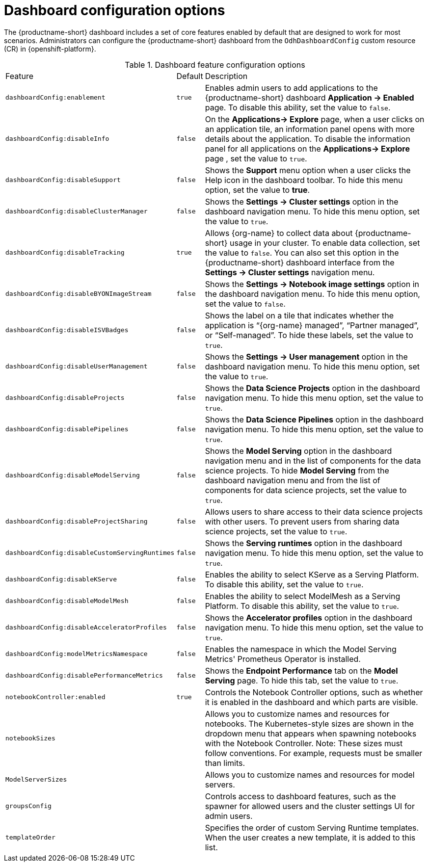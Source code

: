 :_module-type: REFERENCE

[id='ref-dashboard-configuration-options_{context}']
= Dashboard configuration options

[role='_abstract']
The {productname-short} dashboard includes a set of core features enabled by default that are designed to work for most scenarios. Administrators can configure the {productname-short} dashboard from the `OdhDashboardConfig` custom resource (CR) in {openshift-platform}. 

.Dashboard feature configuration options
[cols="20%,5%,75%","header"]
|===
| Feature | Default | Description
| `dashboardConfig:enablement` | `true` | Enables admin users to add applications to the {productname-short} dashboard *Application → Enabled* page. To disable this ability, set the value to `false`.
| `dashboardConfig:disableInfo` | `false` | On the *Applications→ Explore* page, when a user clicks on an application tile, an information panel opens with more details about the application. To disable the information panel for all applications on the *Applications→ Explore* page , set the value to `true`.
| `dashboardConfig:disableSupport` | `false` | Shows the *Support* menu option when a user clicks the Help icon in the dashboard toolbar. To hide this menu option, set the value to *true*.
| `dashboardConfig:disableClusterManager` | `false` | Shows the *Settings → Cluster settings* option in the dashboard navigation menu. To hide this menu option, set the value to `true`.
| `dashboardConfig:disableTracking` | `true` | Allows {org-name} to collect data about {productname-short} usage in your cluster. To enable data collection, set the value to `false`. You can also set this option in the {productname-short} dashboard interface from the *Settings → Cluster settings* navigation menu.	
| `dashboardConfig:disableBYONImageStream` | `false` | Shows the *Settings → Notebook image settings* option in the dashboard navigation menu. To hide this menu option, set the value to `false`.
| `dashboardConfig:disableISVBadges` | `false` | Shows the label on a tile that indicates whether the application is “{org-name} managed”, “Partner managed”, or “Self-managed”. To hide these labels, set the value to `true`. 
| `dashboardConfig:disableUserManagement` | `false` | Shows the *Settings → User management* option in the dashboard navigation menu. To hide this menu option, set the value to `true`.
| `dashboardConfig:disableProjects` | `false` | Shows the *Data Science Projects* option in the dashboard navigation menu. To hide this menu option, set the value to `true`.
 | `dashboardConfig:disablePipelines` | `false` | Shows the *Data Science Pipelines* option in the dashboard navigation menu. To hide this menu option, set the value to `true`.
| `dashboardConfig:disableModelServing` | `false` | Shows the *Model Serving* option in the dashboard navigation menu and in the list of components for the data science projects. To hide *Model Serving* from the dashboard navigation menu and from the list of components for data science projects, set the value to `true`. 
| `dashboardConfig:disableProjectSharing` | `false` | Allows users to share access to their data science projects with other users. To prevent users from sharing data science projects, set the value to `true`.
| `dashboardConfig:disableCustomServingRuntimes` | `false` | Shows the *Serving runtimes* option in the dashboard navigation menu. To hide this menu option, set the value to `true`. 
| `dashboardConfig:disableKServe` | `false` | Enables the ability to select KServe as a Serving Platform. To disable this ability, set the value to `true`.
| `dashboardConfig:disableModelMesh` | `false` | Enables the ability to select ModelMesh as a Serving Platform. To disable this ability, set the value to `true`.
| `dashboardConfig:disableAcceleratorProfiles` | `false`| Shows the *Accelerator profiles* option in the dashboard navigation menu. To hide this menu option, set the value to `true`.
| `dashboardConfig:modelMetricsNamespace` | `false` | Enables the namespace in which the Model Serving Metrics' Prometheus Operator is installed.
| `dashboardConfig:disablePerformanceMetrics` | `false` | Shows the *Endpoint Performance* tab on the *Model Serving* page. To hide this tab, set the value to `true`.
|`notebookController:enabled` | `true` | Controls the Notebook Controller options, such as whether it is enabled in the dashboard and which parts are visible.
| `notebookSizes` | | Allows you to customize names and resources for notebooks. The Kubernetes-style sizes are shown in the dropdown menu that appears when spawning notebooks with the Notebook Controller. Note: These sizes must follow conventions. For example, requests must be smaller than limits.
| `ModelServerSizes` | | Allows you to customize names and resources for model servers.
| `groupsConfig` | | Controls access to dashboard features, such as the spawner for allowed users and the cluster settings UI for admin users.
| `templateOrder` | | Specifies the order of custom Serving Runtime templates. When the user creates a new template, it is added to this list.
|===


//[role="_additional-resources"]
//.Additional resources


